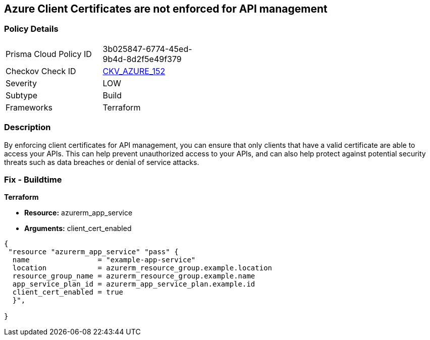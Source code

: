 == Azure Client Certificates are not enforced for API management


=== Policy Details
[width=45%]
[cols="1,1"]
|=== 
|Prisma Cloud Policy ID 
| 3b025847-6774-45ed-9b4d-8d2f5e49f379

|Checkov Check ID 
| https://github.com/bridgecrewio/checkov/tree/master/checkov/terraform/checks/resource/azure/APIManagementCertsEnforced.py[CKV_AZURE_152]

|Severity
|LOW

|Subtype
|Build

|Frameworks
|Terraform

|=== 



=== Description

By enforcing client certificates for API management, you can ensure that only clients that have a valid certificate are able to access your APIs.
This can help prevent unauthorized access to your APIs, and can also help protect against potential security threats such as data breaches or denial of service attacks.

=== Fix - Buildtime


*Terraform* 


* *Resource:* azurerm_app_service
* *Arguments:* client_cert_enabled


[source,go]
----
{
 "resource "azurerm_app_service" "pass" {
  name                = "example-app-service"
  location            = azurerm_resource_group.example.location
  resource_group_name = azurerm_resource_group.example.name
  app_service_plan_id = azurerm_app_service_plan.example.id
  client_cert_enabled = true
  }",

}
----
